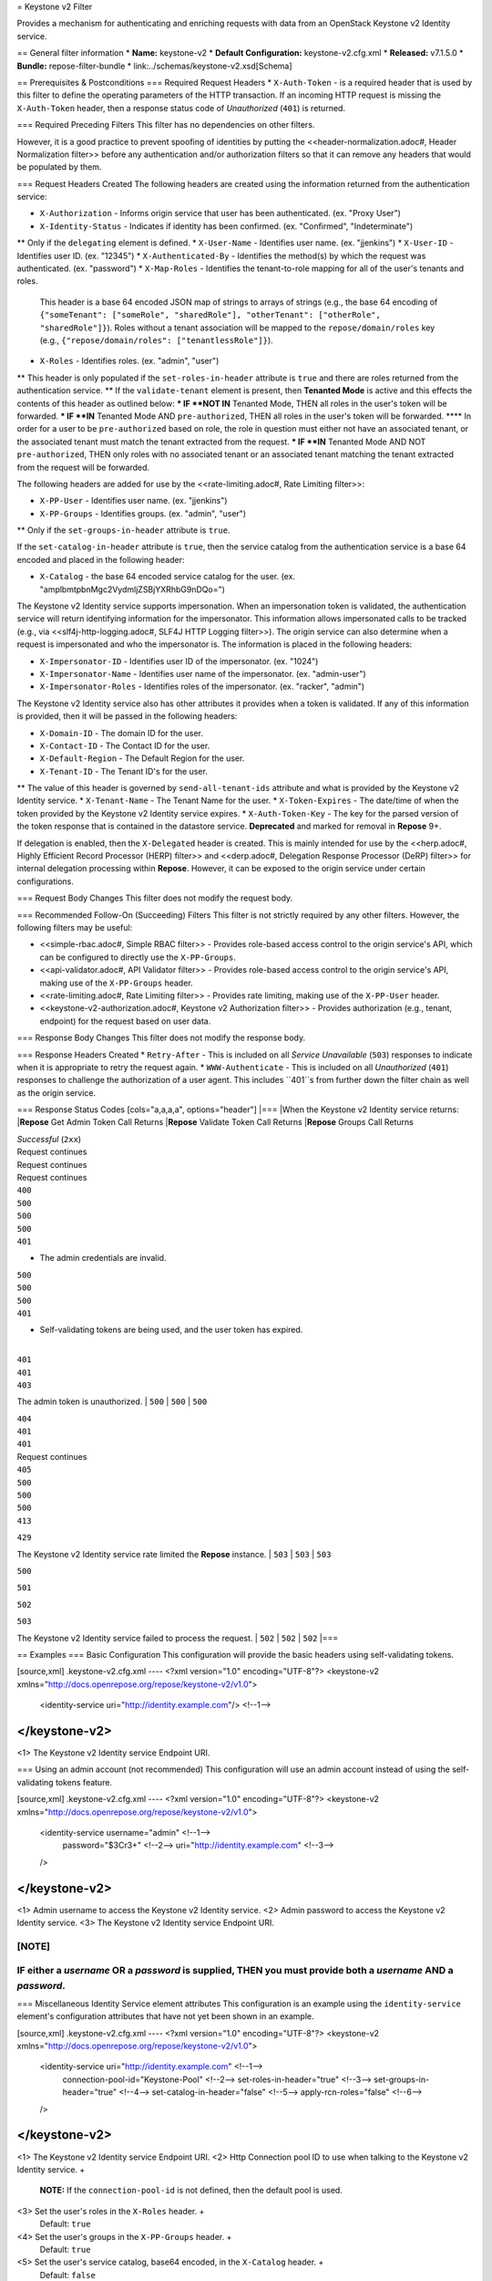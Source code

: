 = Keystone v2 Filter

Provides a mechanism for authenticating and enriching requests with data from an OpenStack Keystone v2 Identity service.

== General filter information
* **Name:** keystone-v2
* **Default Configuration:** keystone-v2.cfg.xml
* **Released:** v7.1.5.0
* **Bundle:** repose-filter-bundle
* link:../schemas/keystone-v2.xsd[Schema]

== Prerequisites & Postconditions
=== Required Request Headers
* ``X-Auth-Token`` - is a required header that is used by this filter to define the operating parameters of the HTTP transaction.
If an incoming HTTP request is missing the ``X-Auth-Token`` header, then a response status code of *Unauthorized* (``401``) is returned.

=== Required Preceding Filters
This filter has no dependencies on other filters.

However, it is a good practice to prevent spoofing of identities by putting the <<header-normalization.adoc#, Header Normalization filter>> before any authentication and/or authorization filters so that it can remove any headers that would be populated by them.

=== Request Headers Created
The following headers are created using the information returned from the authentication service:

* ``X-Authorization`` - Informs origin service that user has been authenticated. (ex. "Proxy User")
* ``X-Identity-Status`` - Indicates if identity has been confirmed. (ex. "Confirmed", "Indeterminate")
** Only if the ``delegating`` element is defined.
* ``X-User-Name`` - Identifies user name. (ex. "jjenkins")
* ``X-User-ID`` - Identifies user ID. (ex. "12345")
* ``X-Authenticated-By`` - Identifies the method(s) by which the request was authenticated.  (ex. "password")
* ``X-Map-Roles`` - Identifies the tenant-to-role mapping for all of the user's tenants and roles.
  This header is a base 64 encoded JSON map of strings to arrays of strings (e.g., the base 64 encoding of ``{"someTenant": ["someRole", "sharedRole"], "otherTenant": ["otherRole", "sharedRole"]}``).
  Roles without a tenant association will be mapped to the ``repose/domain/roles`` key (e.g., ``{"repose/domain/roles": ["tenantlessRole"]}``).
* ``X-Roles`` - Identifies roles. (ex. "admin", "user")
** This header is only populated if the ``set-roles-in-header`` attribute is ``true`` and there are roles returned from the authentication service.
** If the ``validate-tenant`` element is present, then **Tenanted Mode** is active and this effects the contents of this header as outlined below:
*** IF **NOT IN** Tenanted Mode, THEN all roles in the user's token will be forwarded.
*** IF **IN** Tenanted Mode AND ``pre-authorized``, THEN all roles in the user's token will be forwarded.
**** In order for a user to be ``pre-authorized`` based on role, the role in question must either not have an associated tenant, or the associated tenant must match the tenant extracted from the request.
*** IF **IN** Tenanted Mode AND NOT ``pre-authorized``, THEN only roles with no associated tenant or an associated tenant matching the tenant extracted from the request will be forwarded.

The following headers are added for use by the <<rate-limiting.adoc#, Rate Limiting filter>>:

* ``X-PP-User`` - Identifies user name. (ex. "jjenkins")
* ``X-PP-Groups`` - Identifies groups. (ex. "admin", "user")
** Only if the ``set-groups-in-header`` attribute is ``true``.

If the ``set-catalog-in-header`` attribute is ``true``, then the service catalog from the authentication service is a base 64 encoded and placed in the following header:

* ``X-Catalog`` - the base 64 encoded service catalog for the user. (ex. "amplbmtpbnMgc2VydmljZSBjYXRhbG9nDQo=")

The Keystone v2 Identity service supports impersonation.
When an impersonation token is validated, the authentication service will return identifying information for the impersonator.
This information allows impersonated calls to be tracked (e.g., via <<slf4j-http-logging.adoc#, SLF4J HTTP Logging filter>>).
The origin service can also determine when a request is impersonated and who the impersonator is.
The information is placed in the following headers:

* ``X-Impersonator-ID`` - Identifies user ID of the impersonator. (ex. "1024")
* ``X-Impersonator-Name`` - Identifies user name of the impersonator. (ex. "admin-user")
* ``X-Impersonator-Roles`` - Identifies roles of the impersonator. (ex. "racker", "admin")

The Keystone v2 Identity service also has other attributes it provides when a token is validated.
If any of this information is provided, then it will be passed in the following headers:

* ``X-Domain-ID`` - The domain ID for the user.
* ``X-Contact-ID`` - The Contact ID for the user.
* ``X-Default-Region`` - The Default Region for the user.
* ``X-Tenant-ID`` - The Tenant ID's for the user.
** The value of this header is governed by ``send-all-tenant-ids`` attribute and what is provided by the Keystone v2 Identity service.
* ``X-Tenant-Name`` - The Tenant Name for the user.
* ``X-Token-Expires`` - The date/time of when the token provided by the Keystone v2 Identity service expires.
* ``X-Auth-Token-Key`` - The key for the parsed version of the token response that is contained in the datastore service.
**Deprecated** and marked for removal in **Repose** 9+.

If delegation is enabled, then the ``X-Delegated`` header is created.
This is mainly intended for use by the <<herp.adoc#, Highly Efficient Record Processor (HERP) filter>> and <<derp.adoc#, Delegation Response Processor (DeRP) filter>> for internal delegation processing within **Repose**.
However, it can be exposed to the origin service under certain configurations.

=== Request Body Changes
This filter does not modify the request body.

=== Recommended Follow-On (Succeeding) Filters
This filter is not strictly required by any other filters.
However, the following filters may be useful:

* <<simple-rbac.adoc#, Simple RBAC filter>> - Provides role-based access control to the origin service's API, which can be configured to directly use the ``X-PP-Groups``.
* <<api-validator.adoc#, API Validator filter>> - Provides role-based access control to the origin service's API, making use of the ``X-PP-Groups`` header.
* <<rate-limiting.adoc#, Rate Limiting filter>> - Provides rate limiting, making use of the ``X-PP-User`` header.
* <<keystone-v2-authorization.adoc#, Keystone v2 Authorization filter>> - Provides authorization (e.g., tenant, endpoint) for the request based on user data.

=== Response Body Changes
This filter does not modify the response body.

=== Response Headers Created
* ``Retry-After`` - This is included on all *Service Unavailable* (``503``) responses to indicate when it is appropriate to retry the request again.
* ``WWW-Authenticate`` - This is included on all *Unauthorized* (``401``) responses to challenge the authorization of a user agent.
This includes ``401``s from further down the filter chain as well as the origin service.

=== Response Status Codes
[cols="a,a,a,a", options="header"]
|===
|When the Keystone v2 Identity service returns:
|**Repose** Get Admin Token Call Returns
|**Repose** Validate Token Call Returns
|**Repose** Groups Call Returns

| *Successful* (``2xx``)
| Request continues
| Request continues
| Request continues

| ``400``
| ``500``
| ``500``
| ``500``

| ``401``

* The admin credentials are invalid.
| ``500``
| ``500``
| ``500``

| ``401``

* Self-validating tokens are being used, and the user token has expired.
|
| ``401``
| ``401``

| ``403``

The admin token is unauthorized.
| ``500``
| ``500``
| ``500``

| ``404``
| ``401``
| ``401``
| Request continues

| ``405``
| ``500``
| ``500``
| ``500``

| ``413``

``429``

The Keystone v2 Identity service rate limited the **Repose** instance.
| ``503``
| ``503``
| ``503``

| ``500``

``501``

``502``

``503``

The Keystone v2 Identity service failed to process the request.
| ``502``
| ``502``
| ``502``
|===

== Examples
=== Basic Configuration
This configuration will provide the basic headers using self-validating tokens.

[source,xml]
.keystone-v2.cfg.xml
----
<?xml version="1.0" encoding="UTF-8"?>
<keystone-v2 xmlns="http://docs.openrepose.org/repose/keystone-v2/v1.0">
    <identity-service uri="http://identity.example.com"/> <!--1-->
</keystone-v2>
----
<1> The Keystone v2 Identity service Endpoint URI.

=== Using an admin account (not recommended)
This configuration will use an admin account instead of using the self-validating tokens feature.

[source,xml]
.keystone-v2.cfg.xml
----
<?xml version="1.0" encoding="UTF-8"?>
<keystone-v2 xmlns="http://docs.openrepose.org/repose/keystone-v2/v1.0">
    <identity-service username="admin"                  <!--1-->
                      password="$3Cr3+"                 <!--2-->
                      uri="http://identity.example.com" <!--3-->
    />
</keystone-v2>
----
<1> Admin username to access the Keystone v2 Identity service.
<2> Admin password to access the Keystone v2 Identity service.
<3> The Keystone v2 Identity service Endpoint URI.

[NOTE]
====
IF either a `username` OR a `password` is supplied, THEN you must provide both a `username` AND a `password`.
====

=== Miscellaneous Identity Service element attributes
This configuration is an example using the ``identity-service`` element's configuration attributes that have not yet been shown in an example.

[source,xml]
.keystone-v2.cfg.xml
----
<?xml version="1.0" encoding="UTF-8"?>
<keystone-v2 xmlns="http://docs.openrepose.org/repose/keystone-v2/v1.0">
    <identity-service uri="http://identity.example.com"  <!--1-->
                      connection-pool-id="Keystone-Pool" <!--2-->
                      set-roles-in-header="true"         <!--3-->
                      set-groups-in-header="true"        <!--4-->
                      set-catalog-in-header="false"      <!--5-->
                      apply-rcn-roles="false"            <!--6-->
    />
</keystone-v2>
----
<1> The Keystone v2 Identity service Endpoint URI.
<2> Http Connection pool ID to use when talking to the Keystone v2 Identity service. +
    **NOTE:** If the ``connection-pool-id`` is not defined, then the default pool is used.
<3> Set the user's roles in the ``X-Roles`` header. +
    Default: ``true``
<4> Set the user's groups in the ``X-PP-Groups`` header. +
    Default: ``true``
<5> Set the user's service catalog, base64 encoded, in the ``X-Catalog`` header. +
    Default: ``false``
<6> Indicates whether or not to include the ``apply_rcn_roles`` query parameter when talking to the Keystone v2 Identity service. +
    Default: ``false``

=== Enable Delegation
In some cases, you may want to delegate the decision to reject a request down the chain to either another filter or to the origin service.
This filter allows a request to pass as either ``confirmed`` or ``indeterminate`` when configured to run in delegating mode.
To place the filter in delegating mode, add the ``delegating`` element to the filter configuration with an optional ``quality`` attribute that determines the delegating priority.
When in delegating mode, the filter sets the ``X-Identity-Status`` header with a value of ``confirmed`` when valid credentials have been authenticated by the Keystone v2 Identity service and to ``indeterminate`` when the credentials are not.
The the ``X-Identity-Status`` header is in addition to the regular ``X-Delegated`` delegation header being created.

[source,xml]
.keystone-v2.cfg.xml
----
<?xml version="1.0" encoding="UTF-8"?>
<keystone-v2 xmlns="http://docs.openrepose.org/repose/keystone-v2/v1.0">
    <identity-service uri="http://identity.example.com"/>
    <delegating quality="0.7"/> <!--1--> <!--2-->
</keystone-v2>
----
<1> If this element is present, then delegation is enabled.
    Delegation will cause this filter to pass requests it would ordinarily reject along with a header detailing why it would have rejected the request.
<2> Indicates the quality that will be added to any output headers.
    When setting up a chain of delegating filters the highest quality number will be the one that is eventually output to the logging mechanisms. +
    Default: ``0.7``

=== Configuring White-Listed URI's
You can configure this filter to allow no-op processing of requests that do not require authentication.
For example, a service might want all calls authenticated with the exception of the call for WADL retrieval.
In this situation, you can configure the whitelist as shown in the example below.
The whitelist contains a list of https://docs.oracle.com/javase/8/docs/api/java/util/regex/Pattern.html[Java Regular Expressions] that **Repose** attempts to match against the full request URI.
If the URI matches an expression in the white list, then the request is passed to the origin service.
Otherwise, authentication is performed against the request.

[source,xml]
.keystone-v2.cfg.xml
----
<?xml version="1.0" encoding="UTF-8"?>
<keystone-v2 xmlns="http://docs.openrepose.org/repose/keystone-v2/v1.0">
    <identity-service uri="http://identity.example.com"/>
    <white-list>
        <uri-regex>/application\.wadl$</uri-regex> <!--1-->
    </white-list>
</keystone-v2>
----
<1> The https://docs.oracle.com/javase/8/docs/api/java/util/regex/Pattern.html[Java Regular Expression] to allow matching URI's to pass without requiring authentication.

=== Configuring Cache Timeouts
This filter caches authentication tokens.
The length of time that tokens are cached is determined by the Time To Live (TTL) value that is returned from the authentication service (e.g., the Keystone v2 Identity service) during token validation.

You can configure alternate maximum TTL for caching of authentication tokens, groups, and endpoints.
If you specify the token element value in the configuration file, this value is used when caching tokens, unless the token TTL value provided by the Keystone v2 Identity service is less than the token-cache-timeout value.
This method prevents **Repose** from caching stale tokens.
If the token's TTL exceeds the maximum allowed TTL value (2^31 - 1), the maximum allowed TTL is used.

[source,xml]
.keystone-v2.cfg.xml
----
<?xml version="1.0" encoding="UTF-8"?>
<keystone-v2 xmlns="http://docs.openrepose.org/repose/keystone-v2/v1.0">
    <identity-service uri="http://identity.example.com"/>
    <cache>
        <timeouts variability="0">     <!--1-->
            <token>600</token>         <!--2-->
            <group>600</group>         <!--3-->
            <endpoints>600</endpoints> <!--4-->
        </timeouts>
    </cache>
</keystone-v2>
----
<1> This value will be added or subtracted to the cache timeouts to help ensure that the cached items have some variability so they don't all expire at the exact same time. +
    Default: ``0``
<2> The number of seconds which cached tokens will live in the datastore.
<3> The number of seconds which cached groups will live in the datastore.
<4> The number of seconds which cached endpoints will live in the datastore.

[NOTE]
====
Each timeout value behaves in the following way:

* If ``-1``, caching is disabled.
* If ``0``, data is cached using the TTL in the token provided by the Keystone v2 Identity service. +
  In other words, data is eternal.
* If greater than ``0``, data is cached for the value provided, in seconds.
====

=== Cache invalidation using an Atom Feed
You can configure this filter to use an Atom Feed for cache expiration.
This configuration blocks malicious users from accessing the origin service by repeatedly checking the Cloud Feed from the authentication service.
To set up this filter to use Cloud Feeds for cache expiration, you will need to enable the <<../services/atom-feed-consumption.adoc#, Atom Feed Consumption service>> in the <<../architecture/system-model.adoc#, System model>>, configure the <<../services/atom-feed-consumption.adoc#, Atom Feed Consumption service>>, and configure this filter with which feeds to listen to.

[NOTE]
====
The Rackspace infrastructure uses Cloud Feeds (formerly Atom Hopper) to notify services of events.
This is not default OpenStack behavior, and may require additional services for use.
A list of Rackspace Cloud Feeds endpoints for Identity Events can be found at
https://one.rackspace.com/display/auth/Identity+Endpoints#IdentityEndpoints-EndpointsConsumed[the internal Rackspace Wiki page linked here].
====

[source,xml]
.keystone-v2.cfg.xml
----
<?xml version="1.0" encoding="UTF-8"?>
<keystone-v2 xmlns="http://docs.openrepose.org/repose/keystone-v2/v1.0">
    <identity-service uri="http://identity.example.com"/>
    <cache>
        <atom-feed id="some-feed"/> <!--1-->
    </cache>
</keystone-v2>
----
<1> The unique ID of a feed defined in the <<../services/atom-feed-consumption.adoc#, Atom Feed Consumption service>> configuration.

=== Tenant ID Validation
[WARNING]
====
Tenant validation has been moved to the <<keystone-v2-authorization.adoc#, Keystone v2 Authorization Filter>>, and is considered deprecated in this filter.
====

Tenant ID Validation is the capability of this filter to parse a tenant ID out of the request and validate it against the tenant ID(s) available in the response token from the Keystone v2 Identity service.

[source,xml]
.keystone-v2.cfg.xml
----
<?xml version="1.0" encoding="UTF-8"?>
<keystone-v2 xmlns="http://docs.openrepose.org/repose/keystone-v2/v1.0" ignored-roles="banana:phone"> <!--1-->
    <identity-service uri="http://identity.example.com"/>
    <tenant-handling send-all-tenant-ids="false"> <!--2-->
        <validate-tenant strip-token-tenant-prefixes="/foo:/bar-" <!--3--> <!--4-->
                         enable-legacy-roles-mode="false" <!--5-->
        >
            <uri-extraction-regex>${your-regex}</uri-extraction-regex> <!--6-->
        </validate-tenant>
        <send-tenant-id-quality default-tenant-quality="0.9" <!--7--> <!--8-->
                                uri-tenant-quality="0.7" <!--9-->
                                roles-tenant-quality="0.5" <!--10-->
        >
    </tenant-handling>
</keystone-v2>
----
<1> The ``ignored-roles`` attribute indicates which roles from the keystone validation response should be ignored during all further processing. +
    Default: ``identity:tenant-access``
<2> Indicates if all the Tenant IDs from the user and the roles the user has should be sent or not. +
    If true, all tenants associated with the user are sent.
    If false, only the matching tenants from the request are sent.
    If no request tenants match any user tenants, then the default user tenant is sent.
    If not default user tenant exists, then a random tenant from the set of role tenants is sent.
    If no role tenants exist, then no tenant is sent.
    Default: ``false``
<3> If this element is included, then Tenant ID Validation will be enforced based on the value extracted from the request.
<4> A ``/`` delimited list of prefixes to attempt to strip from the Tenant ID in the token response from the Keystone v2 Identity service.
    The post-strip Tenant ID is only used in the Tenant Validation check.
<5> If in legacy roles mode, then all roles associated with a user token are forwarded.
    If NOT in legacy roles mode, then roles which aren't tied to the tenant provided in the request will NOT be forwarded UNLESS the user has a pre-authorized role. +
    Default: ``false``
<6> The https://docs.oracle.com/javase/8/docs/api/java/util/regex/Pattern.html[Java Regular Expression] with at least one capture group.
    The first capture group must be around the portion of the URI to extract the Tenant ID from for validation.
<7> If this element is included, then include Quality parameters on all the tenant ID headers sent.
<8> The default tenant has the highest quality by default. +
    Default: ``0.9``
<9> Followed by the one that matches the tenant extracted from the request by default (if any). +
    Default: ``0.7``
<10> Followed by the tenants from the roles by default. +
    Default: ``0.5``

[WARNING]
====
The ``uri-extraction-regex`` attribute is considered deprecated.
Consider using the <<url-extractor-to-header.adoc#, URL Extractor to Header Filter>> instead.
====

[NOTE]
====
If the default tenant and a tenant extracted from the request are the same, then the highest quality between the two will be used.
====

[NOTE]
====
If the ``validate-tenant`` element is not present, then this filter will not attempt to validate a Tenant ID from the request.

The ``uri-extraction-regex`` will be used to populate the ``X-Tenant-ID`` header with the value extracted by the capturing group.
====

[NOTE]
====
There can be multiple ``uri-extraction-regex`` elements.
This fascilitates complex Origin Service API's where the extraction point is not always in the same place.
All values captured from the request will be validated.
====

=== Tenant ID Validation Bypass
[WARNING]
====
Pre-authorized roles have been moved to the <<keystone-v2-authorization.adoc#, Keystone v2 Authorization Filter>>, and are considered deprecated in this filter.
====

If Tenant ID Validation is enabled, then a list of roles that are allowed to bypass this check can be configured.
These configured roles will be compared to the roles returned in a token from the Keystone v2 Identity service, and if there is a match, the Tenant ID check will be skipped.

[source,xml]
.keystone-v2.cfg.xml
----
<?xml version="1.0" encoding="UTF-8"?>
<keystone-v2 xmlns="http://docs.openrepose.org/repose/keystone-v2/v1.0">
    <identity-service uri="http://identity.example.com"/>
    <pre-authorized-roles> <!--1-->
        <role>racker</role> <!--2-->
    </pre-authorized-roles>
</keystone-v2>
----
<1> Enable Tenant ID Validation Bypass.
<2> Defines a role for which the Tenant ID Validation check is not required.

=== Require specific service endpoint for authorization
[WARNING]
====
Service endpoint requirements have been moved to the <<keystone-v2-authorization.adoc#, Keystone v2 Authorization Filter>> and are considered deprecated in this filter.
====

If endpoint authorization is enabled, then the user must have an endpoint in their catalog meeting the defined criteria.

[source,xml]
.keystone-v2.cfg.xml
----
<?xml version="1.0" encoding="UTF-8"?>
<keystone-v2 xmlns="http://docs.openrepose.org/repose/keystone-v2/v1.0">
    <identity-service uri="http://identity.example.com"/>
    <require-service-endpoint public-url="https://service.example.com" <!--1--> <!--2-->
                              region="ORD" <!--3-->
                              name="OpenStackCompute" <!--4-->
                              type="compute" <!--5-->
    />
</keystone-v2>
----
<1> If this element is included, then endpoint authorization is enabled and will be enforced based attributes of this element.
<2> Public URL to match on the user's service catalog entry.
<3> Region to match on the user's service catalog entry.
<4> Name of the service to match in the user's service catalog entry.
<5> Type to match in the user's service catalog entry.

[NOTE]
====
The ``region``, ``name``, and ``type`` attributes are all optional and can be combined as needed to achieve the desired restrictions.
====
